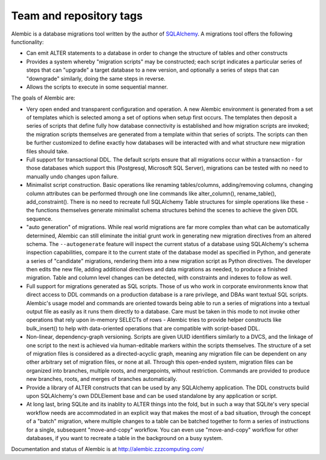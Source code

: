 ========================
Team and repository tags
========================

.. image:: http://governance.openstack.org/badges/deb-alembic.svg
    :target: http://governance.openstack.org/reference/tags/index.html

.. Change things from this point on

Alembic is a database migrations tool written by the author
of `SQLAlchemy <http://www.sqlalchemy.org>`_.  A migrations tool
offers the following functionality:

* Can emit ALTER statements to a database in order to change
  the structure of tables and other constructs
* Provides a system whereby "migration scripts" may be constructed;
  each script indicates a particular series of steps that can "upgrade" a
  target database to a new version, and optionally a series of steps that can
  "downgrade" similarly, doing the same steps in reverse.
* Allows the scripts to execute in some sequential manner.

The goals of Alembic are:

* Very open ended and transparent configuration and operation.   A new
  Alembic environment is generated from a set of templates which is selected
  among a set of options when setup first occurs. The templates then deposit a
  series of scripts that define fully how database connectivity is established
  and how migration scripts are invoked; the migration scripts themselves are
  generated from a template within that series of scripts. The scripts can
  then be further customized to define exactly how databases will be
  interacted with and what structure new migration files should take.
* Full support for transactional DDL.   The default scripts ensure that all
  migrations occur within a transaction - for those databases which support
  this (Postgresql, Microsoft SQL Server), migrations can be tested with no
  need to manually undo changes upon failure.
* Minimalist script construction.  Basic operations like renaming
  tables/columns, adding/removing columns, changing column attributes can be
  performed through one line commands like alter_column(), rename_table(),
  add_constraint(). There is no need to recreate full SQLAlchemy Table
  structures for simple operations like these - the functions themselves
  generate minimalist schema structures behind the scenes to achieve the given
  DDL sequence.
* "auto generation" of migrations. While real world migrations are far more
  complex than what can be automatically determined, Alembic can still
  eliminate the initial grunt work in generating new migration directives
  from an altered schema.  The ``--autogenerate`` feature will inspect the
  current status of a database using SQLAlchemy's schema inspection
  capabilities, compare it to the current state of the database model as
  specified in Python, and generate a series of "candidate" migrations,
  rendering them into a new migration script as Python directives. The
  developer then edits the new file, adding additional directives and data
  migrations as needed, to produce a finished migration. Table and column
  level changes can be detected, with constraints and indexes to follow as
  well.
* Full support for migrations generated as SQL scripts.   Those of us who
  work in corporate environments know that direct access to DDL commands on a
  production database is a rare privilege, and DBAs want textual SQL scripts.
  Alembic's usage model and commands are oriented towards being able to run a
  series of migrations into a textual output file as easily as it runs them
  directly to a database. Care must be taken in this mode to not invoke other
  operations that rely upon in-memory SELECTs of rows - Alembic tries to
  provide helper constructs like bulk_insert() to help with data-oriented
  operations that are compatible with script-based DDL.
* Non-linear, dependency-graph versioning.   Scripts are given UUID
  identifiers similarly to a DVCS, and the linkage of one script to the next
  is achieved via human-editable markers within the scripts themselves.
  The structure of a set of migration files is considered as a
  directed-acyclic graph, meaning any migration file can be dependent
  on any other arbitrary set of migration files, or none at
  all.  Through this open-ended system, migration files can be organized
  into branches, multiple roots, and mergepoints, without restriction.
  Commands are provided to produce new branches, roots, and merges of
  branches automatically.
* Provide a library of ALTER constructs that can be used by any SQLAlchemy
  application. The DDL constructs build upon SQLAlchemy's own DDLElement base
  and can be used standalone by any application or script.
* At long last, bring SQLite and its inablity to ALTER things into the fold,
  but in such a way that SQLite's very special workflow needs are accommodated
  in an explicit way that makes the most of a bad situation, through the
  concept of a "batch" migration, where multiple changes to a table can
  be batched together to form a series of instructions for a single, subsequent
  "move-and-copy" workflow.   You can even use "move-and-copy" workflow for
  other databases, if you want to recreate a table in the background
  on a busy system.

Documentation and status of Alembic is at http://alembic.zzzcomputing.com/

